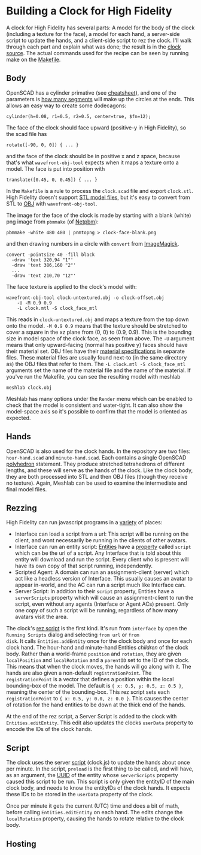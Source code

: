 * Building a Clock for High Fidelity

A clock for High Fidelity has several parts: A model for the body of
the clock (including a texture for the face), a model for each hand, a
server-side script to update the hands, and a client-side script to
rez the clock.  I'll walk through each part and explain what was done;
the result is in the [[https://github.com/sethalves/hifi-content/tree/master/clock][clock source]].  The actual commands used for the
recipe can be seen by running make on the [[https://github.com/sethalves/hifi-content/blob/master/clock/Makefile][Makefile]].

** Body

OpenSCAD has a cylinder primative (see [[http://www.openscad.org/cheatsheet/][cheatsheet]]), and one of the
parameters is [[https://en.wikibooks.org/wiki/OpenSCAD_User_Manual/Other_Language_Features#.24fa.2C_.24fs_and_.24fn][how many segments]] will make up the circles at the ends.
This allows an easy way to create some dodecagons:

#+BEGIN_SRC
cylinder(h=0.08, r1=0.5, r2=0.5, center=true, $fn=12);
#+END_SRC

The face of the clock should face upward (positive-y in High Fidelity), so the scad file has

#+BEGIN_SRC
rotate([-90, 0, 0]) { ... }
#+END_SRC

and the face of the clock should be in positive x and z space, because
that's what ~wavefront-obj-tool~ expects when it maps a texture onto a
model.  The face is put into position with

#+BEGIN_SRC
translate([0.45, 0, 0.45]) { ... }
#+END_SRC

In the ~Makefile~ is a rule to process the ~clock.scad~ file and
export ~clock.stl~.  High Fidelity doesn't support [[https://en.wikipedia.org/wiki/STL_(file_format)][STL model files]],
but it's easy to convert from STL to [[https://en.wikipedia.org/wiki/Wavefront_.obj_file][OBJ]] with ~wavefront-obj-tool~.

The image for the face of the clock is made by starting with a blank
(white) png image from ~pbmmake~ (of [[http://netpbm.sourceforge.net/][Netpbm]]):

#+BEGIN_SRC
pbmmake -white 480 480 | pnmtopng > clock-face-blank.png
#+END_SRC

and then drawing numbers in a circle with ~convert~ from [[https://www.imagemagick.org/script/convert.php][ImageMagick]].

#+BEGIN_SRC
convert -pointsize 40 -fill black
  -draw 'text 320,94 "1"'
  -draw 'text 386,160 "2"'
  ...
  -draw 'text 210,70 "12"'
#+END_SRC

The face texture is applied to the clock's model with:

#+BEGIN_SRC
wavefront-obj-tool clock-untextured.obj -o clock-offset.obj
	-U -M 0.9 0.9
	-L clock.mtl -S clock_face_mtl
#+END_SRC

This reads in ~clock-untextured.obj~ and maps a texture from the top
down onto the model.  ~-M 0.9 0.9~ means that the texture should be
stretched to cover a square in the xz plane from (0, 0) to (0.9, 0.9).
This is the bounding size in model space of the clock face, as seen
from above.  The ~-U~ argument means that only upward-facing (normal
has positive y) faces should have their material set.  OBJ files have
their [[https://en.wikipedia.org/wiki/Wavefront_.obj_file#Referencing_materials][material specifications]] in separate files.  These material files are
usually found next-to (in the same directory as) the OBJ files
that refer to them.  The ~-L clock.mtl -S clock_face_mtl~ arguments
set the name of the material file and the name of the material.  If you've
run the Makefile, you can see the resulting model with meshlab

#+BEGIN_SRC
meshlab clock.obj
#+END_SRC

Meshlab has many options under the ~Render~ menu which can be enabled
to check that the model is consistent and water-tight.  It can also
show the model-space axis so it's possible to confirm that the model
is oriented as expected.

** Hands

OpenSCAD is also used for the clock hands. In the repository
are two files: ~hour-hand.scad~ and ~minute-hand.scad~.  Each contains
a single OpenSCAD [[https://en.wikibooks.org/wiki/OpenSCAD_User_Manual/Primitive_Solids#polyhedron][polyhedron]] statement.  They produce stretched tetrahedrons
of different lengths, and these will serve as the hands of the clock.  Like
the clock body, they are both processed into STL and then OBJ files (though
they receive no texture).  Again, Meshlab can be used to examine the
intermediate and final model files.

** Rezzing

High Fidelity can run javascript programs in a [[https://wiki.highfidelity.com/wiki/Script_Types_Overview][variety]] of places:
  - Interface can load a script from a url: This script will be
    running on the client, and wont necessarily be running in the
    clients of other avatars.
  - Interface can run an entity script: [[https://wiki.highfidelity.com/wiki/Entity][Entities]] have a [[https://wiki.highfidelity.com/wiki/EntityItemProperties][property]]
    called ~script~ which can be the url of a script. Any Interface
    that is told about this entity will download and run the script.
    Every client who is present will have its own copy of that script
    running, independently.
  - Scripted Agent: A domain can run an assignment-client (server)
    which act like a headless version of Interface. This usually
    causes an avatar to appear in-world, and the AC can run a script
    much like Interface can.
  - Server Script: In addition to their ~script~ property, Entities
    have a ~serverScripts~ property which will cause an
    assignment-client to run the script, even without any agents
    (Interface or Agent ACs) present.  Only one copy of such a script
    will be running, regardless of how many avatars visit the area.


The clock's [[https://github.com/sethalves/hifi-content/blob/master/clock/rez-clock.js][rez script]] is the first kind.  It's run from ~interface~
by open the ~Running Scripts~ dialog and selecting ~from url~ or ~from
disk~.  It calls ~Entities.addEntity~ once for the clock body and once
for each clock hand.  The hour-hand and minute-hand Entities
/children/ of the clock body.  Rather than a world-frame ~position~
and ~rotation~, they are given ~localPosition~ and ~localRotation~ and
a ~parentID~ set to the ID of the clock.  This means that when the
clock moves, the hands will go along with it.  The hands are also
given a non-default ~registrationPoint~.  The ~registrationPoint~ is a
vector that defines a position within the local bounding-box of the
model.  The default is ~{ x: 0.5, y: 0.5, z: 0.5 }~, meaning the
center of the bounding-box.  This rez script sets each
~registrationPoint~ to ~{ x: 0.5, y: 0.0, z: 0.0 }~.  This causes the
center of rotation for the hand entities to be down at the thick end
of the hands.

At the end of the rez script, a Server Script is added to the clock
with ~Entities.editEntity~.  This edit also updates the clocks
~userData~ property to encode the IDs of the clock hands.

** Script

The clock uses the server [[https://github.com/sethalves/hifi-content/blob/master/clock/clock.js][script]] (clock.js) to update the hands about
once per minute.  In the script, ~preload~ is the first thing to be
called, and will have, as an argument, the [[https://en.wikipedia.org/wiki/Universally_unique_identifier][UUID]] of the entity whose
~serverScripts~ property caused this script to be run.  This script is
only given the entityID of the main clock body, and needs to know the
entityIDs of the clock hands.  It expects these IDs to be stored in
the ~userData~ property of the clock.

Once per minute it gets the current (UTC) time and does a bit of math,
before calling ~Entities.editEntity~ on each hand.  The edits change
the ~localRotation~ property, causing the hands to rotate relative to
the clock body.

** Hosting
